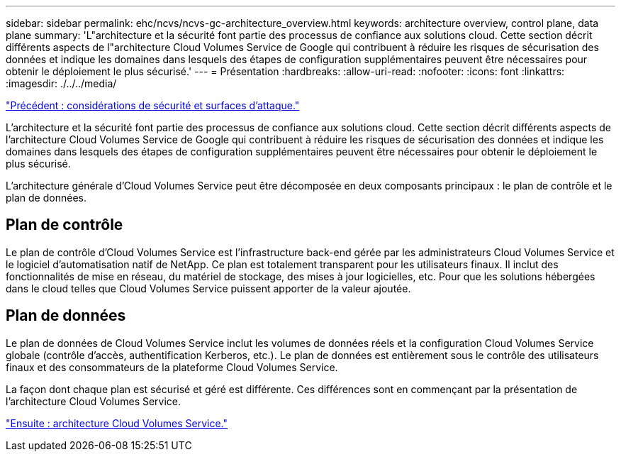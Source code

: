 ---
sidebar: sidebar 
permalink: ehc/ncvs/ncvs-gc-architecture_overview.html 
keywords: architecture overview, control plane, data plane 
summary: 'L"architecture et la sécurité font partie des processus de confiance aux solutions cloud. Cette section décrit différents aspects de l"architecture Cloud Volumes Service de Google qui contribuent à réduire les risques de sécurisation des données et indique les domaines dans lesquels des étapes de configuration supplémentaires peuvent être nécessaires pour obtenir le déploiement le plus sécurisé.' 
---
= Présentation
:hardbreaks:
:allow-uri-read: 
:nofooter: 
:icons: font
:linkattrs: 
:imagesdir: ./../../media/


link:ncvs-gc-security-considerations-and-attack-surfaces.html["Précédent : considérations de sécurité et surfaces d'attaque."]

L'architecture et la sécurité font partie des processus de confiance aux solutions cloud. Cette section décrit différents aspects de l'architecture Cloud Volumes Service de Google qui contribuent à réduire les risques de sécurisation des données et indique les domaines dans lesquels des étapes de configuration supplémentaires peuvent être nécessaires pour obtenir le déploiement le plus sécurisé.

L'architecture générale d'Cloud Volumes Service peut être décomposée en deux composants principaux : le plan de contrôle et le plan de données.



== Plan de contrôle

Le plan de contrôle d'Cloud Volumes Service est l'infrastructure back-end gérée par les administrateurs Cloud Volumes Service et le logiciel d'automatisation natif de NetApp. Ce plan est totalement transparent pour les utilisateurs finaux. Il inclut des fonctionnalités de mise en réseau, du matériel de stockage, des mises à jour logicielles, etc. Pour que les solutions hébergées dans le cloud telles que Cloud Volumes Service puissent apporter de la valeur ajoutée.



== Plan de données

Le plan de données de Cloud Volumes Service inclut les volumes de données réels et la configuration Cloud Volumes Service globale (contrôle d'accès, authentification Kerberos, etc.). Le plan de données est entièrement sous le contrôle des utilisateurs finaux et des consommateurs de la plateforme Cloud Volumes Service.

La façon dont chaque plan est sécurisé et géré est différente. Ces différences sont en commençant par la présentation de l'architecture Cloud Volumes Service.

link:ncvs-gc-cloud-volumes-service-architecture.html["Ensuite : architecture Cloud Volumes Service."]
